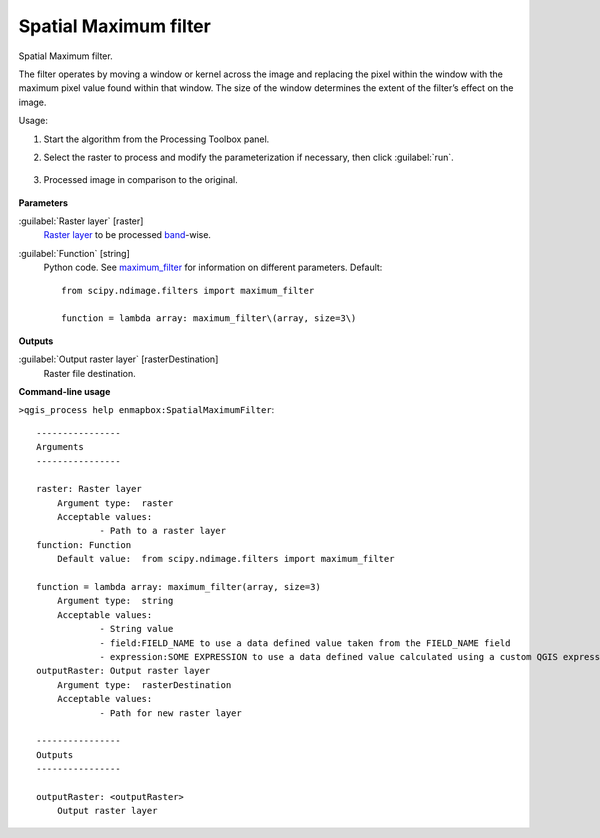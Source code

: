 
..
  ## AUTOGENERATED TITLE START

.. _enmapbox_SpatialMaximumFilter:

**********************
Spatial Maximum filter
**********************

..
  ## AUTOGENERATED TITLE END


..
  ## AUTOGENERATED DESCRIPTION START

Spatial Maximum filter.


..
  ## AUTOGENERATED DESCRIPTION END


The filter operates by moving a window or kernel across the image and replacing the pixel within the window with the maximum pixel value found within that window. The size of the window determines the extent of the filter’s effect on the image.


Usage:

1. Start the algorithm from the Processing Toolbox panel.

2. Select the raster to process  and modify the parameterization if necessary, then click :guilabel:`run`.

    .. figure:: ../../processing_algorithms_includes/convolution__morphology_and_filtering/img/max_filter_interface.png
       :align: center

3. Processed image in comparison to the original.

    .. figure:: ../../processing_algorithms_includes/convolution__morphology_and_filtering/img/max_filter_result.png
       :align: center


..
  ## AUTOGENERATED PARAMETERS START

**Parameters**


:guilabel:`Raster layer` [raster]
    `Raster layer <https://enmap-box.readthedocs.io/en/latest/general/glossary.html#term-raster-layer>`_ to be processed `band <https://enmap-box.readthedocs.io/en/latest/general/glossary.html#term-band>`_-wise.

:guilabel:`Function` [string]
    Python code. See `maximum_filter <https://docs.scipy.org/doc/scipy/reference/generated/scipy.ndimage.maximum_filter.html>`_ for information on different parameters.
    Default::

        from scipy.ndimage.filters import maximum_filter
        
        function = lambda array: maximum_filter\(array, size=3\)


**Outputs**


:guilabel:`Output raster layer` [rasterDestination]
    Raster file destination.

..
  ## AUTOGENERATED PARAMETERS END

..
  ## AUTOGENERATED COMMAND USAGE START

**Command-line usage**

``>qgis_process help enmapbox:SpatialMaximumFilter``::

    ----------------
    Arguments
    ----------------
    
    raster: Raster layer
    	Argument type:	raster
    	Acceptable values:
    		- Path to a raster layer
    function: Function
    	Default value:	from scipy.ndimage.filters import maximum_filter
    
    function = lambda array: maximum_filter(array, size=3)
    	Argument type:	string
    	Acceptable values:
    		- String value
    		- field:FIELD_NAME to use a data defined value taken from the FIELD_NAME field
    		- expression:SOME EXPRESSION to use a data defined value calculated using a custom QGIS expression
    outputRaster: Output raster layer
    	Argument type:	rasterDestination
    	Acceptable values:
    		- Path for new raster layer
    
    ----------------
    Outputs
    ----------------
    
    outputRaster: <outputRaster>
    	Output raster layer
    
    


..
  ## AUTOGENERATED COMMAND USAGE END
